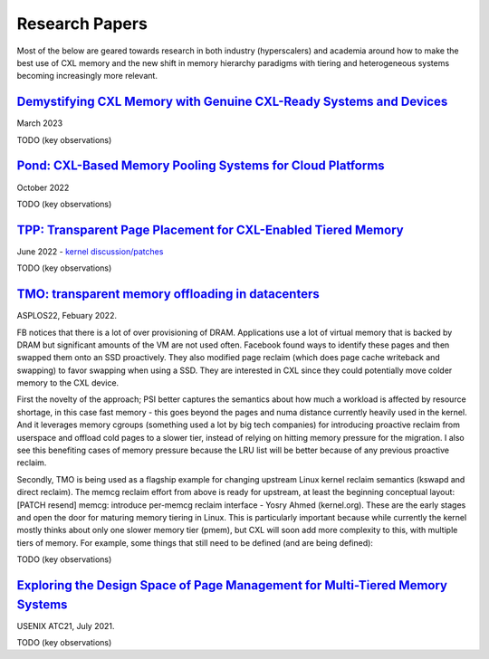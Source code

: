 ###############
Research Papers
###############

Most of the below are geared towards research in both industry (hyperscalers)
and academia around how to make the best use of CXL memory and the new shift
in memory hierarchy paradigms with tiering and heterogeneous systems becoming
increasingly more relevant.

*************************************************************************************************************
`Demystifying CXL Memory with Genuine CXL-Ready Systems and Devices <https://arxiv.org/pdf/2303.15375.pdf>`_
*************************************************************************************************************
March 2023

TODO (key observations)

****************************************************************************************************
`Pond: CXL-Based Memory Pooling Systems for Cloud Platforms <https://arxiv.org/pdf/2303.15375.pdf>`_
****************************************************************************************************
October 2022

TODO (key observations)

*******************************************************************************************************
`TPP: Transparent Page Placement for CXL-Enabled Tiered Memory <https://arxiv.org/pdf/2206.02878.pdf>`_
*******************************************************************************************************
June 2022 - `kernel discussion/patches <https://lwn.net/Articles/876993/>`_

TODO (key observations)

*****************************************************************************************************
`TMO: transparent memory offloading in datacenters <https://dl.acm.org/doi/10.1145/3503222.3507731>`_
*****************************************************************************************************
ASPLOS22, Febuary 2022.

FB notices that there is a lot of over provisioning of DRAM.
Applications use a lot of virtual memory that is backed by DRAM but
significant amounts of the VM are not used often. Facebook found ways
to identify these pages and then swapped them onto an SSD proactively.
They also modified page reclaim (which does page cache writeback and
swapping) to favor swapping when using a SSD. They are interested in
CXL since they could potentially move colder memory to the CXL device.

First the novelty of the approach; PSI better captures the semantics
about how much a workload is affected by resource shortage, in this
case fast memory - this goes beyond the pages and numa distance
currently heavily used in the kernel. And it leverages memory cgroups
(something used a lot by big tech companies) for introducing proactive
reclaim from userspace and offload cold pages to a slower tier,
instead of relying on hitting memory pressure for the migration. I
also see this benefiting cases of memory pressure because the LRU list
will be better because of any previous proactive reclaim.

Secondly, TMO is being used as a flagship example for changing
upstream Linux kernel reclaim semantics (kswapd and direct reclaim).
The memcg reclaim effort from above is ready for upstream, at least
the beginning conceptual layout: [PATCH resend] memcg: introduce
per-memcg reclaim interface - Yosry Ahmed (kernel.org). These are the
early stages and open the door for maturing memory tiering in Linux.
This is particularly important because while currently the kernel
mostly thinks about only one slower memory tier (pmem), but CXL will
soon add more complexity to this, with multiple tiers of memory. For
example, some things that still need to be defined (and are being
defined):


TODO (key observations)

*****************************************************************************************************************************************************
`Exploring the Design Space of Page Management for Multi-Tiered Memory Systems <https://www.usenix.org/conference/atc21/presentation/kim-jonghyeon>`_
*****************************************************************************************************************************************************
USENIX ATC21, July 2021.

TODO (key observations)
